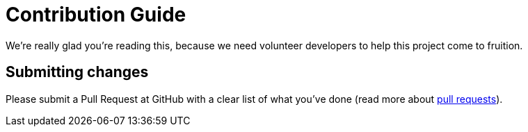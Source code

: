 = Contribution Guide

We're really glad you're reading this, because we need volunteer developers to
help this project come to fruition.

== Submitting changes

Please submit a Pull Request at GitHub with a clear list of what you've
done (read more about http://help.github.com/pull-requests/[pull requests]).
